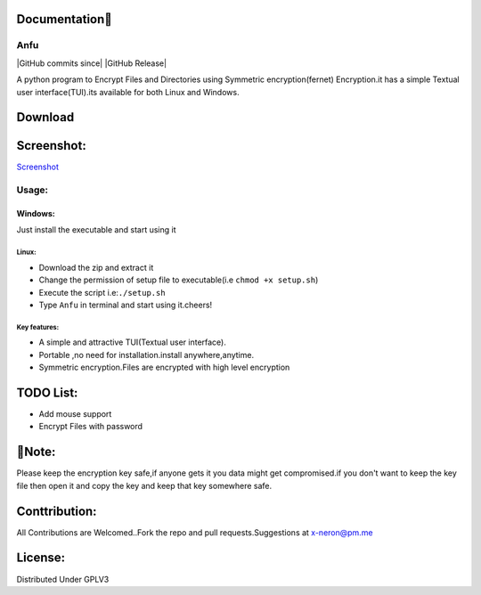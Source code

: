 Documentation👋
~~~~~~~~~~~

Anfu
----

|GPLv3 License| |Contribution| |language| |Active| |GitHub commits
since| |Issues| |GitHub Release| |Code of Conduct| |Read the Docs| |Open
Source|

A python program to Encrypt Files and Directories using Symmetric
encryption(fernet) Encryption.it has a simple Textual user
interface(TUI).its available for both Linux and Windows.

Download
~~~~~~~~

+---------------+--------------------------------------------------------------------------------------------------+
|Operating System:| Comment:                                                                                         |
+===============+==================================================================================================+
| **Windows**     | `Windows <https://drive.google.com/uc?export=download&id=19sQsUEwv6K-4VQEy7rvuG_1sScKD8geh>`__   |
+---------------+--------------------------------------------------------------------------------------------------+
| **Linux**       | `Linux <https://drive.google.com/uc?export=download&id=1vBNCZDR8a4H8QDAvZ8ArwfttGWceo5x_>`__     |
+---------------+--------------------------------------------------------------------------------------------------+

Screenshot:
~~~~~~~~~~~

`Screenshot <https://drive.google.com/uc?export=download&id=19sQsUEwv6K-4VQEy7rvuG_1sScKD8geh>`__

Usage:
------

Windows:
^^^^^^^^

Just install the executable and start using it

Linux:
''''''

-  Download the zip and extract it
-  Change the permission of setup file to executable(i.e
   ``chmod +x setup.sh``)
-  Execute the script i.e:\ ``./setup.sh``
-  Type ``Anfu`` in terminal and start using it.cheers! 

Key features:
''''''
-  A simple and attractive TUI(Textual user interface).
-  Portable ,no need for installation.install anywhere,anytime.
-  Symmetric encryption.Files are encrypted with high level encryption

TODO List:
~~~~~~~~~~

-  Add mouse support
-  Encrypt Files with password

🔴Note:
~~~~~~

Please keep the encryption key safe,if anyone gets it you data might get
compromised.if you don't want to keep the key file then open it and copy
the key and keep that key somewhere safe.

Conttribution:
~~~~~~~~~~~~~~

All Contributions are Welcomed..Fork the repo and pull
requests.Suggestions at x-neron@pm.me

License:
~~~~~~~~

Distributed Under GPLV3

.. |GPLv3 License| image:: https://img.shields.io/badge/License-GPL%20v3-yellow.svg
   :target: https://opensource.org/licenses/
.. |Contribution| image:: https://img.shields.io/badge/Contributions-Welcome-<brightgreen>
.. |language| image:: https://badgen.net/badge/Language/Python/cyan
.. |Active| image:: http://img.shields.io/badge/Status-Active-green.svg
   :target: https://github.com/Justaus3r
.. |GitHub commits since| image:: https://img.shields.io/github/commits-since/Justaus3r/Anfu/0.1
   :target: 
.. |Issues| image:: https://img.shields.io/github/issues-raw/Justaus3r/Penta?maxAge=25000
   :target: https://github.com/Justaus3r/Penta/issues
.. |GitHub Release| image:: https://img.shields.io/github/release/Justaus3r/Anfu?style=flat
   :target: 
.. |Code of Conduct| image:: https://img.shields.io/badge/code%20of-conduct-ff69b4.svg?style=flat
   :target: https://github.com/Justaus3r/Penta/blob/main/docs/CODE_OF_CONDUCT.md
.. |Read the Docs| image:: https://readthedocs.org/projects/penta/badge/?version=latest
   :target: https://anfu.readthedocs.io/en/latest/?badge=latest
.. |Open Source| image:: https://badges.frapsoft.com/os/v1/open-source.svg?v=103
   :target: https://opensource.org/
